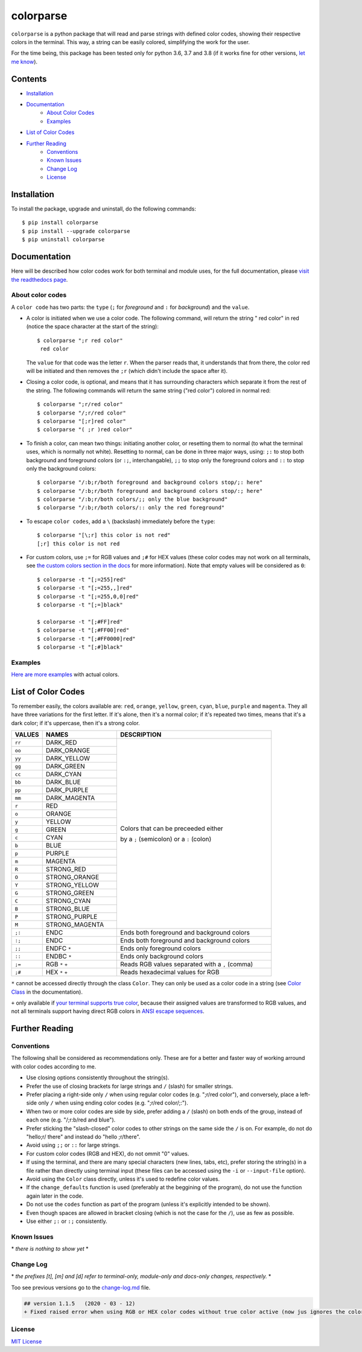 ##########
colorparse
##########

| |version| |wheel| |docs| |python| |change log|

.. |version| image:: https://img.shields.io/pypi/v/colorparse?color=dark%20green&style=flat-square
   :target: https://pypi.org/project/colorparse
   :alt: Package Version
  
.. |wheel| image:: https://img.shields.io/pypi/wheel/colorparse?style=flat-square
   :target: https://pypi.org/project/colorparse/
   :alt: Wheel Status
  
.. |docs| image:: https://readthedocs.org/projects/colorparse/badge/?version=latest&style=flat-square
   :target: https://colorparse.readthedocs.io/en/latest/?badge=latest
   :alt: Documentation Status

.. |python| image:: https://img.shields.io/badge/python-3.6%20%7C%203.7%20%7C%203.8-blue?style=flat-square
   :target: https://pypi.org/project/colorparse/
   :alt: Python Version
   
.. |change log| image:: https://img.shields.io/badge/change%20log-v1.1.5-lightgrey?style=flat-square
   :target: https://github.com/tubi-carrillo/colorparse/blob/master/change-log.md#latest
   :alt: Project's Change Log


``colorparse`` is a python package that will read and parse strings with defined color codes, showing their respective colors in the terminal. This way, a string can be easily colored, simplifying the work for the user.

For the time being, this package has been tested only for python 3.6, 3.7 and 3.8 (if it works fine for other versions, `let me know <https://github.com/tubi-carrillo/colorparse/issues>`_).


Contents
========

* `Installation <https://github.com/tubi-carrillo/colorparse#installation>`_
* `Documentation <https://github.com/tubi-carrillo/colorparse#documentation>`_
   - `About Color Codes <https://github.com/tubi-carrillo/colorparse#about-color-codes>`_
   - `Examples <https://github.com/tubi-carrillo/colorparse#examples>`_
* `List of Color Codes <https://github.com/tubi-carrillo/colorparse#list-of-color-codes>`_
* `Further Reading <https://github.com/tubi-carrillo/colorparse#further-reading>`_
   - `Conventions <https://github.com/tubi-carrillo/colorparse#conventions>`_
   - `Known Issues <https://github.com/tubi-carrillo/colorparse#known-issues>`_
   - `Change Log <https://github.com/tubi-carrillo/colorparse#change-log>`_
   - `License <https://github.com/tubi-carrillo/colorparse#license>`_

Installation
============

To install the package, upgrade and uninstall, do the following commands::

	$ pip install colorparse
	$ pip install --upgrade colorparse
	$ pip uninstall colorparse
   
   
Documentation
=============

Here will be described how color codes work for both terminal and module uses, for the full documentation, please `visit the readthedocs page <https://colorparse.readthedocs.io/en/latest/>`_.

About color codes
-----------------

A ``color code`` has two parts: the ``type`` (``;`` for *foreground* and ``:`` for *background*) and the ``value``.

- A color is initiated when we use a color code. The following command, will return the string " red color" in red (notice the space character at the start of the string)::

   $ colorparse ";r red color"
    red color

  The ``value`` for that code was the letter ``r``. When the parser reads that, it understands that from there, the color red will be initiated and then removes the ``;r`` (which didn't include the space after it).

- Closing a color code, is optional, and means that it has surrounding characters which separate it from the rest of the string. The following commands will return the same string ("red color") colored in normal red::

   $ colorparse ";r/red color"   
   $ colorparse "/;r/red color"
   $ colorparse "[;r]red color"
   $ colorparse "( ;r )red color"
   
- To finish a color, can mean two things: initiating another color, or resetting them to normal (to what the terminal uses, which is normally not white). Resetting to normal, can be done in three major ways, using: ``;:`` to stop both background and foreground colors (or ``:;``, interchangable), ``;;`` to stop only the foreground colors and ``::`` to stop only the background colors::

   $ colorparse "/:b;r/both foreground and background colors stop/;: here"
   $ colorparse "/:b;r/both foreground and background colors stop/:; here"
   $ colorparse "/:b;r/both colors/;; only the blue background"
   $ colorparse "/:b;r/both colors/:: only the red foreground"
   
- To escape ``color codes``, add a ``\`` (backslash) immediately before the ``type``::

   $ colorparse "[\;r] this color is not red"
   [;r] this color is not red

- For custom colors, use ``;=`` for RGB values and ``;#`` for HEX values (these color codes may not work on all terminals, see `the custom colors section in the docs <https://colorparse.readthedocs.io/en/latest/source/getting-started.html#custom-colors>`_ for more information). Note that empty values will be considered as ``0``::

    $ colorparse -t "[;=255]red"
    $ colorparse -t "[;=255,,]red"
    $ colorparse -t "[;=255,0,0]red"
    $ colorparse -t "[;=]black"

    $ colorparse -t "[;#FF]red"
    $ colorparse -t "[;#FF00]red"
    $ colorparse -t "[;#FF0000]red"
    $ colorparse -t "[;#]black"
   
Examples
--------

`Here are more examples <https://github.com/tubi-carrillo/colorparse/blob/master/example/README.md>`_ with actual colors.

List of Color Codes
===================

To remember easily, the colors available are: ``red``, ``orange``, ``yellow``, ``green``, ``cyan``, ``blue``, ``purple`` and ``magenta``. They all have three variations for the first letter. If it's alone, then it's a normal color; if it's repeated two times, means that it's a dark color; if it's uppercase, then it's a strong color.

.. table::
    :widths: 10 24 50
    
    +-------------+------------------------+----------------------------------------------------------------------------+
    | **VALUES**  | **NAMES**              | **DESCRIPTION**                                                            |
    +=============+========================+============================================================================+
    | ``rr``      | DARK_RED               |                                                                            |
    +-------------+------------------------+                                                                            +
    | ``oo``      | DARK_ORANGE            |                                                                            |
    +-------------+------------------------+                                                                            +
    | ``yy``      | DARK_YELLOW            |                                                                            |
    +-------------+------------------------+                                                                            +
    | ``gg``      | DARK_GREEN             |                                                                            |
    +-------------+------------------------+                                                                            +
    | ``cc``      | DARK_CYAN              |                                                                            |
    +-------------+------------------------+                                                                            +
    | ``bb``      | DARK_BLUE              |                                                                            |
    +-------------+------------------------+                                                                            +
    | ``pp``      | DARK_PURPLE            |                                                                            |
    +-------------+------------------------+                                                                            +
    | ``mm``      | DARK_MAGENTA           |                                                                            |
    +-------------+------------------------+                                                                            +
    | ``r``       | RED                    |                                                                            |
    +-------------+------------------------+                                                                            +
    | ``o``       | ORANGE                 |                                                                            |
    +-------------+------------------------+                                                                            +
    | ``y``       | YELLOW                 |                                                                            |
    +-------------+------------------------+                                                                            +
    | ``g``       | GREEN                  | Colors that can be preceeded either                                        |
    +-------------+------------------------+                                                                            +
    | ``c``       | CYAN                   | by a ``;`` (semicolon) or a ``:`` (colon)                                  |
    +-------------+------------------------+                                                                            +
    | ``b``       | BLUE                   |                                                                            |
    +-------------+------------------------+                                                                            +
    | ``p``       | PURPLE                 |                                                                            |
    +-------------+------------------------+                                                                            +
    | ``m``       | MAGENTA                |                                                                            |
    +-------------+------------------------+                                                                            +
    | ``R``       | STRONG_RED             |                                                                            |
    +-------------+------------------------+                                                                            +
    | ``O``       | STRONG_ORANGE          |                                                                            |
    +-------------+------------------------+                                                                            +
    | ``Y``       | STRONG_YELLOW          |                                                                            |
    +-------------+------------------------+                                                                            +
    | ``G``       | STRONG_GREEN           |                                                                            |
    +-------------+------------------------+                                                                            +
    | ``C``       | STRONG_CYAN            |                                                                            |
    +-------------+------------------------+                                                                            +
    | ``B``       | STRONG_BLUE            |                                                                            |
    +-------------+------------------------+                                                                            +
    | ``P``       | STRONG_PURPLE          |                                                                            |
    +-------------+------------------------+                                                                            +
    | ``M``       | STRONG_MAGENTA         |                                                                            |
    +-------------+------------------------+----------------------------------------------------------------------------+
    | ``;:``      | ENDC                   | Ends both foreground and background colors                                 |
    +-------------+------------------------+----------------------------------------------------------------------------+
    | ``:;``      | ENDC                   | Ends both foreground and background colors                                 |
    +-------------+------------------------+----------------------------------------------------------------------------+
    | ``;;``      | ENDFC ``*``            | Ends only foreground colors                                                |
    +-------------+------------------------+----------------------------------------------------------------------------+
    | ``::``      | ENDBC ``*``            | Ends only background colors                                                |
    +-------------+------------------------+----------------------------------------------------------------------------+
    | ``;=``      | RGB ``*`` ``+``        | Reads RGB values separated with a ``,`` (comma)                            |
    +-------------+------------------------+----------------------------------------------------------------------------+
    | ``;#``      | HEX ``*`` ``+``        | Reads hexadecimal values for RGB                                           |
    +-------------+------------------------+----------------------------------------------------------------------------+


``*`` cannot be accessed directly through the class ``Color``. They can only be used as a color code in a string (see `Color Class <https://colorparse.readthedocs.io/en/latest/source/module-content.html#color-class>`_ in the documentation).

``+`` only available if `your terminal supports true color <https://gist.github.com/XVilka/8346728#terminals--true-color>`_, because their assigned values are transformed to RGB values, and not all terminals support having direct RGB colors in `ANSI escape sequences <https://en.wikipedia.org/wiki/ANSI_escape_code>`_.

Further Reading
===============

Conventions
-----------

The following shall be considered as recommendations only. These are for a better and faster way of working arround with color codes according to me.

- Use closing options consistently throughout the string(s).
- Prefer the use of closing brackets for large strings and ``/`` (slash) for smaller strings.
- Prefer placing a right-side only ``/`` when using regular color codes (e.g. ";r/red color"), and conversely, place a left-side only ``/`` when using ending color codes (e.g. ";r/red color/;:").
- When two or more color codes are side by side, prefer adding a ``/`` (slash) on both ends of the group, instead of each one (e.g. "/;r:b/red and blue").
- Prefer sticking the "slash-closed" color codes to other strings on the same side the ``/`` is on. For example, do not do "hello;r/ there" and instead do "hello ;r/there".
- Avoid using ``;;`` or ``::`` for large strings.
- For custom color codes (RGB and HEX), do not ommit "0" values.
- If using the terminal, and there are many special characters (new lines, tabs, etc), prefer storing the string(s) in a file rather than directly using terminal input (these files can be accessed using the ``-i`` or ``--input-file`` option).
- Avoid using the ``Color`` class directly, unless it's used to redefine color values.
- If the ``change_defaults`` function is used (preferably at the beggining of the program), do not use the function again later in the code. 
- Do not use the ``codes`` function as part of the program (unless it's explicitly intended to be shown).
- Even though spaces are allowed in bracket closing (which is not the case for the ``/``), use as few as possible.
- Use either ``;:`` or ``:;`` consistently.


Known Issues
------------

\* *there is nothing to show yet* \*

Change Log
----------

\* *the prefixes [t], [m] and [d] refer to terminal-only, module-only and docs-only changes, respectively.* *

Too see previous versions go to the `change-log.md <https://github.com/tubi-carrillo/colorparse/blob/master/change-log.md#latest>`_ file.

.. code:: diff

   ## version 1.1.5   (2020 - 03 - 12)
   + Fixed raised error when using RGB or HEX color codes without true color active (now jus ignores the color code).

License
-------

`MIT License <https://github.com/tubi-carrillo/colorparse/blob/master/LICENSE>`_

